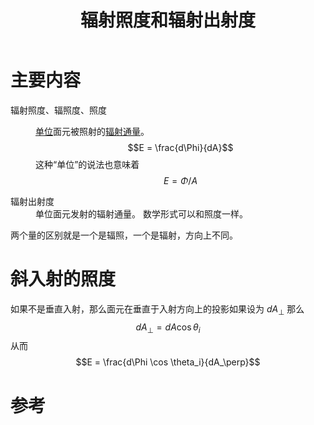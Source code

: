 #+title: 辐射照度和辐射出射度
#+roam_tags: 
#+roam_alias: 

* 主要内容
- 辐射照度、辐照度、照度 :: [[file:20210620152949-除法和求导的结果对正比例函数基本相同_关于单位a对应的b的说法.org][单位]]面元被照射的[[file:20210618221806-辐射通量.org][辐射通量]]。
  \[E = \frac{d\Phi}{dA}\] 
  这种“单位”的说法也意味着
  \[E = \Phi/A\] 

- 辐射出射度 :: 单位面元发射的辐射通量。
  数学形式可以和照度一样。

两个量的区别就是一个是辐照，一个是辐射，方向上不同。

* 斜入射的照度
如果不是垂直入射，那么面元在垂直于入射方向上的投影如果设为 \(dA_\perp\) 那么
\[dA_\perp = dA \cos \theta_i\] 
从而
\[E = \frac{d\Phi \cos \theta_i}{dA_\perp}\] 

* 参考
